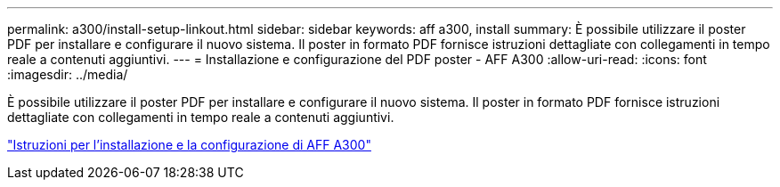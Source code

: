 ---
permalink: a300/install-setup-linkout.html 
sidebar: sidebar 
keywords: aff a300, install 
summary: È possibile utilizzare il poster PDF per installare e configurare il nuovo sistema. Il poster in formato PDF fornisce istruzioni dettagliate con collegamenti in tempo reale a contenuti aggiuntivi. 
---
= Installazione e configurazione del PDF poster - AFF A300
:allow-uri-read: 
:icons: font
:imagesdir: ../media/


[role="lead"]
È possibile utilizzare il poster PDF per installare e configurare il nuovo sistema. Il poster in formato PDF fornisce istruzioni dettagliate con collegamenti in tempo reale a contenuti aggiuntivi.

link:../media/PDF/AFF-A300_ISI_210-06657+B0_web.pdf["Istruzioni per l'installazione e la configurazione di AFF A300"^]
